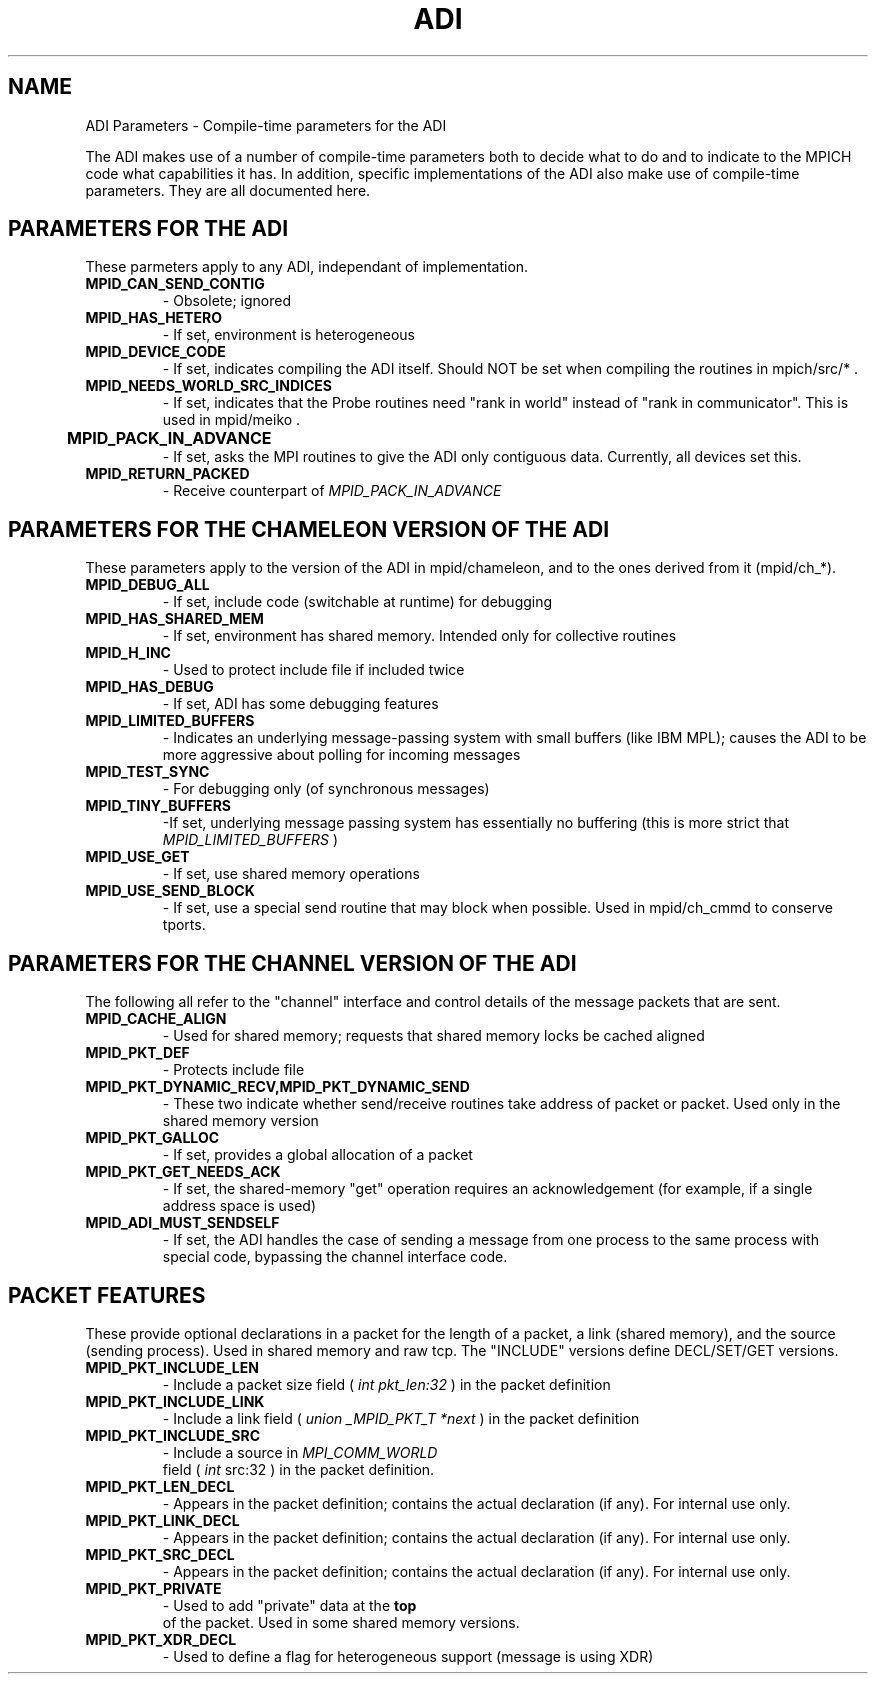 .TH ADI 5 "8/23/1995" " " "ADI"
.SH NAME
ADI Parameters - Compile-time parameters for the ADI

The ADI makes use of a number of compile-time parameters both to decide
what to do and to indicate to the MPICH code what capabilities it has.
In addition, specific implementations of the ADI also make use of
compile-time parameters.  They are all documented here.

.SH PARAMETERS FOR THE ADI
These parmeters apply to any ADI, independant of implementation.

.PD 0
.TP
.B MPID_CAN_SEND_CONTIG 
- Obsolete; ignored
.PD 1
.PD 0
.TP
.B MPID_HAS_HETERO 
- If set, environment is heterogeneous
.PD 1
.PD 0
.TP
.B MPID_DEVICE_CODE 
- If set, indicates compiling the ADI itself.  Should
NOT be set when compiling the routines in mpich/src/* .
.PD 1
.PD 0
.TP
.B MPID_NEEDS_WORLD_SRC_INDICES 
- If set, indicates that the Probe routines
need "rank in world" instead of "rank in communicator".  This is used in
mpid/meiko . 
.PD 1
.PD 0
.TP
.B MPID_PACK_IN_ADVANCE	
- If set, asks the MPI routines to give the
ADI only contiguous data.  Currently, all devices set this.
.PD 1
.PD 0
.TP
.B MPID_RETURN_PACKED 
- Receive counterpart of 
.I MPID_PACK_IN_ADVANCE

.PD 1

.SH PARAMETERS FOR THE CHAMELEON VERSION OF THE ADI
These parameters apply to the version of the ADI in mpid/chameleon, and
to the ones derived from it (mpid/ch_*).

.PD 0
.TP
.B MPID_DEBUG_ALL 
- If set, include code (switchable at runtime) for
debugging 
.PD 1
.PD 0
.TP
.B MPID_HAS_SHARED_MEM 
- If set, environment has shared memory.  
Intended only for collective routines
.PD 1
.PD 0
.TP
.B MPID_H_INC 
- Used to protect include file if included twice
.PD 1
.PD 0
.TP
.B MPID_HAS_DEBUG 
- If set, ADI has some debugging features
.PD 1
.PD 0
.TP
.B MPID_LIMITED_BUFFERS 
- Indicates an underlying message-passing system
with small buffers (like IBM MPL); causes the ADI to be more aggressive
about polling for incoming messages 
.PD 1
.PD 0
.TP
.B MPID_TEST_SYNC 
- For debugging only (of synchronous messages)
.PD 1
.PD 0
.TP
.B MPID_TINY_BUFFERS 
-If set, underlying message passing system has
essentially no buffering (this is more strict that 
.I MPID_LIMITED_BUFFERS
)
.PD 1
.PD 0
.TP
.B MPID_USE_GET 
- If set, use shared memory operations
.PD 1
.PD 0
.TP
.B MPID_USE_SEND_BLOCK 
- If set, use a special send routine that may block
when possible. Used in mpid/ch_cmmd to conserve tports.
.PD 1

.SH PARAMETERS FOR THE CHANNEL VERSION OF THE ADI
The following all refer to the "channel" interface and control details of
the message packets that are sent.

.PD 0
.TP
.B MPID_CACHE_ALIGN 
- Used for shared memory; requests that shared memory
locks be cached aligned 
.PD 1
.PD 0
.TP
.B MPID_PKT_DEF 
- Protects include file
.PD 1
.PD 0
.TP
.B MPID_PKT_DYNAMIC_RECV,MPID_PKT_DYNAMIC_SEND 
- 
These two indicate whether send/receive routines take address of packet or
packet.  Used only in the shared memory version
.PD 1
.PD 0
.TP
.B MPID_PKT_GALLOC 
- If set, provides a global allocation of a packet
.PD 1
.PD 0
.TP
.B MPID_PKT_GET_NEEDS_ACK 
- If set, the shared-memory "get" operation
requires an acknowledgement (for example, if a single address space is
used) 
.PD 1
.PD 0
.TP
.B MPID_ADI_MUST_SENDSELF 
- If set, the ADI handles the case of sending a 
message from one process to the same process with special code, bypassing
the channel interface code.
.PD 1


.SH PACKET FEATURES
These provide optional declarations in a packet for the length of a packet,
a link (shared memory), and the source (sending process).  Used in shared
memory and raw tcp.  The "INCLUDE" versions define DECL/SET/GET versions.
.PD 0
.TP
.B MPID_PKT_INCLUDE_LEN 
- Include a packet size field (
.I int pkt_len:32
) 
in the packet definition
.PD 1
.PD 0
.TP
.B MPID_PKT_INCLUDE_LINK 
- Include a link field (
.I union _MPID_PKT_T *next
)
in the packet definition
.PD 1
.PD 0
.TP
.B MPID_PKT_INCLUDE_SRC 
- Include a source in 
.I MPI_COMM_WORLD
 field (
.I int
src:32
) in the packet definition.
.PD 1
.PD 0
.TP
.B MPID_PKT_LEN_DECL 
- Appears in the packet definition; contains the actual
declaration (if any).  For internal use only.
.PD 1
.PD 0
.TP
.B MPID_PKT_LINK_DECL 
- Appears in the packet definition; contains the actual
declaration (if any).  For internal use only.
.PD 1
.PD 0
.TP
.B MPID_PKT_SRC_DECL 
- Appears in the packet definition; contains the actual
declaration (if any).  For internal use only.
.PD 1

.PD 0
.TP
.B MPID_PKT_PRIVATE 
- Used to add "private" data at the 
.B top
 of the packet.
Used in some shared memory versions.
.PD 1

.PD 0
.TP
.B MPID_PKT_XDR_DECL 
- Used to define a flag for heterogeneous support
(message is using XDR) 
.PD 1
